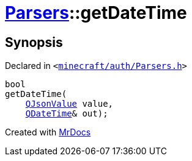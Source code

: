 [#Parsers-getDateTime]
= xref:Parsers.adoc[Parsers]::getDateTime
:relfileprefix: ../
:mrdocs:


== Synopsis

Declared in `&lt;https://github.com/PrismLauncher/PrismLauncher/blob/develop/minecraft/auth/Parsers.h#L6[minecraft&sol;auth&sol;Parsers&period;h]&gt;`

[source,cpp,subs="verbatim,replacements,macros,-callouts"]
----
bool
getDateTime(
    xref:QJsonValue.adoc[QJsonValue] value,
    xref:QDateTime.adoc[QDateTime]& out);
----



[.small]#Created with https://www.mrdocs.com[MrDocs]#
